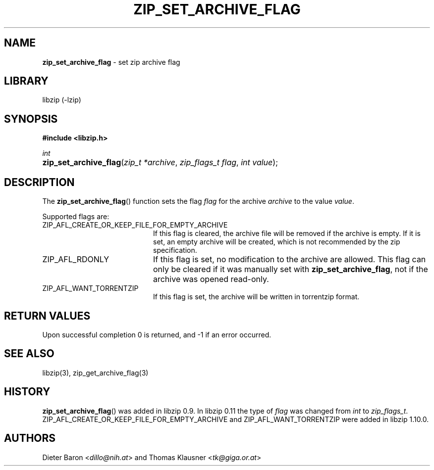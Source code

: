 .\" Automatically generated from an mdoc input file.  Do not edit.
.\" zip_set_archive_flag.mdoc -- set zip archive flag
.\" Copyright (C) 2008-2017 Dieter Baron and Thomas Klausner
.\"
.\" This file is part of libzip, a library to manipulate ZIP archives.
.\" The authors can be contacted at <info@libzip.org>
.\"
.\" Redistribution and use in source and binary forms, with or without
.\" modification, are permitted provided that the following conditions
.\" are met:
.\" 1. Redistributions of source code must retain the above copyright
.\"    notice, this list of conditions and the following disclaimer.
.\" 2. Redistributions in binary form must reproduce the above copyright
.\"    notice, this list of conditions and the following disclaimer in
.\"    the documentation and/or other materials provided with the
.\"    distribution.
.\" 3. The names of the authors may not be used to endorse or promote
.\"    products derived from this software without specific prior
.\"    written permission.
.\"
.\" THIS SOFTWARE IS PROVIDED BY THE AUTHORS ``AS IS'' AND ANY EXPRESS
.\" OR IMPLIED WARRANTIES, INCLUDING, BUT NOT LIMITED TO, THE IMPLIED
.\" WARRANTIES OF MERCHANTABILITY AND FITNESS FOR A PARTICULAR PURPOSE
.\" ARE DISCLAIMED.  IN NO EVENT SHALL THE AUTHORS BE LIABLE FOR ANY
.\" DIRECT, INDIRECT, INCIDENTAL, SPECIAL, EXEMPLARY, OR CONSEQUENTIAL
.\" DAMAGES (INCLUDING, BUT NOT LIMITED TO, PROCUREMENT OF SUBSTITUTE
.\" GOODS OR SERVICES; LOSS OF USE, DATA, OR PROFITS; OR BUSINESS
.\" INTERRUPTION) HOWEVER CAUSED AND ON ANY THEORY OF LIABILITY, WHETHER
.\" IN CONTRACT, STRICT LIABILITY, OR TORT (INCLUDING NEGLIGENCE OR
.\" OTHERWISE) ARISING IN ANY WAY OUT OF THE USE OF THIS SOFTWARE, EVEN
.\" IF ADVISED OF THE POSSIBILITY OF SUCH DAMAGE.
.\"
.TH "ZIP_SET_ARCHIVE_FLAG" "3" "July 19, 2023" "NiH" "Library Functions Manual"
.nh
.if n .ad l
.SH "NAME"
\fBzip_set_archive_flag\fR
\- set zip archive flag
.SH "LIBRARY"
libzip (-lzip)
.SH "SYNOPSIS"
\fB#include <libzip.h>\fR
.sp
\fIint\fR
.br
.PD 0
.HP 4n
\fBzip_set_archive_flag\fR(\fIzip_t\ *archive\fR, \fIzip_flags_t\ flag\fR, \fIint\ value\fR);
.PD
.SH "DESCRIPTION"
The
\fBzip_set_archive_flag\fR()
function sets the flag
\fIflag\fR
for the archive
\fIarchive\fR
to the value
\fIvalue\fR.
.PP
Supported flags are:
.TP 20n
\fRZIP_AFL_CREATE_OR_KEEP_FILE_FOR_EMPTY_ARCHIVE\fR
If this flag is cleared, the archive file will be removed if the archive is empty.
If it is set, an empty archive will be created, which is not recommended by the zip specification.
.TP 20n
\fRZIP_AFL_RDONLY\fR
If this flag is set, no modification to the archive are allowed.
This flag can only be cleared if it was manually set with
\fBzip_set_archive_flag\fR,
not if the archive was opened read-only.
.TP 20n
\fRZIP_AFL_WANT_TORRENTZIP\fR
If this flag is set, the archive will be written in torrentzip format.
.SH "RETURN VALUES"
Upon successful completion 0 is returned, and \-1 if an error
occurred.
.SH "SEE ALSO"
libzip(3),
zip_get_archive_flag(3)
.SH "HISTORY"
\fBzip_set_archive_flag\fR()
was added in libzip 0.9.
In libzip 0.11 the type of
\fIflag\fR
was changed from
\fIint\fR
to
\fIzip_flags_t\fR.
\fRZIP_AFL_CREATE_OR_KEEP_FILE_FOR_EMPTY_ARCHIVE\fR
and
\fRZIP_AFL_WANT_TORRENTZIP\fR
were added in libzip 1.10.0.
.SH "AUTHORS"
Dieter Baron <\fIdillo@nih.at\fR>
and
Thomas Klausner <\fItk@giga.or.at\fR>
